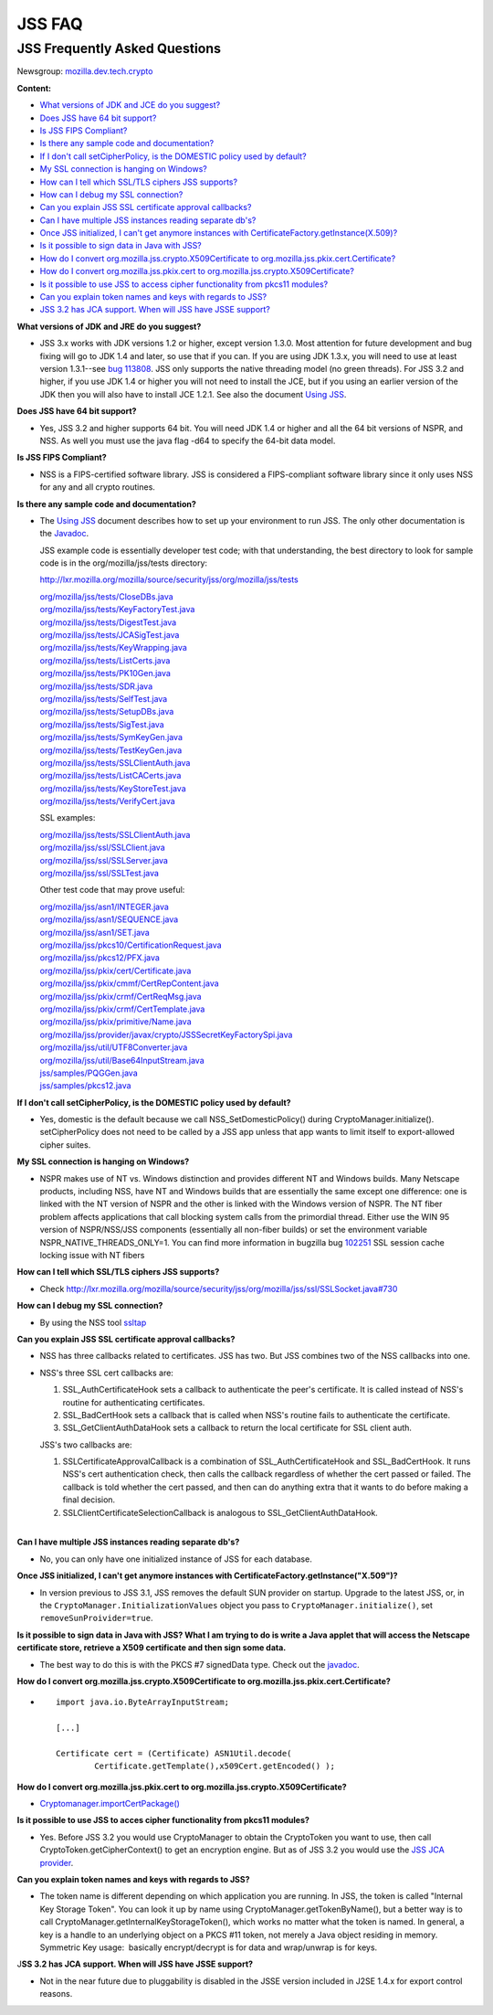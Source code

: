=======
JSS FAQ
=======
.. _JSS_Frequently_Asked_Questions:

JSS Frequently Asked Questions
------------------------------

Newsgroup:
`mozilla.dev.tech.crypto <news://news.mozilla.org:119/mozilla.dev.tech.crypto>`__

**Content:**

-  `What versions of JDK and JCE do you suggest? <#jdkjce1>`__
-  `Does JSS have 64 bit support? <#64bit>`__
-  `Is JSS FIPS Compliant? <#fips>`__
-  `Is there any sample code and documentation? <#sample>`__
-  `If I don't call setCipherPolicy, is the DOMESTIC policy used by
   default? <#setcipherpolicy>`__
-  `My SSL connection is hanging on Windows? <#ssl_hanging>`__
-  `How can I tell which SSL/TLS ciphers JSS
   supports? <#ssltls_cipher>`__
-  `How can I debug my SSL connection? <#ssl_debug>`__
-  `Can you explain JSS SSL certificate approval
   callbacks? <#ssl_callback>`__
-  `Can I have multiple JSS instances reading separate
   db's? <#jss_instance>`__
-  `Once JSS initialized, I can't get anymore instances with
   CertificateFactory.getInstance(X.509)? <#jss_init>`__
-  `Is it possible to sign data in Java with JSS? <#sign_date>`__
-  `How do I convert org.mozilla.jss.crypto.X509Certificate to
   org.mozilla.jss.pkix.cert.Certificate? <#convertx509>`__
-  `How do I convert org.mozilla.jss.pkix.cert to
   org.mozilla.jss.crypto.X509Certificate? <#convertpkix>`__
-  `Is it possible to use JSS to access cipher functionality from pkcs11
   modules? <#pkc11>`__
-  `Can you explain token names and keys with regards to
   JSS? <#token_name>`__
-  `JSS 3.2 has JCA support. When will JSS have JSSE
   support? <#jssjsse>`__

**What versions of JDK and JRE do you suggest?**

-  JSS 3.x works with JDK versions 1.2 or higher, except version 1.3.0.
   Most attention for future development and bug fixing will go to JDK
   1.4 and later, so use that if you can. If you are using JDK 1.3.x,
   you will need to use at least version 1.3.1--see `bug
   113808 <http://bugzilla.mozilla.org/show_bug.cgi?id=113808>`__. JSS
   only supports the native threading model (no green threads). For JSS
   3.2 and higher, if you use JDK 1.4 or higher you will not need to
   install the JCE, but if you using an earlier version of the JDK then
   you will also have to install JCE 1.2.1. See also the document `Using
   JSS <Using_JSS>`__.

**Does JSS have 64 bit support?**

-  Yes, JSS 3.2 and higher supports 64 bit. You will need JDK 1.4 or
   higher and all the 64 bit versions of NSPR, and NSS. As well you must
   use the java flag -d64 to specify the 64-bit data model.

**Is JSS FIPS Compliant?**

-  NSS is a FIPS-certified software library. JSS is considered a
   FIPS-compliant software library since it only uses NSS for any and
   all crypto routines.

**Is there any sample code and documentation?**

-  The `Using JSS <Using_JSS>`__ document describes how to set up your
   environment to run JSS. The only other documentation is the
   `Javadoc <ftp://ftp.mozilla.org/pub/mozilla.org/security/jss/releases/JSS_4_3_RTM/doc/JSS_4_3_RTM-doc.zip>`__.

   JSS example code is essentially developer test code; with that
   understanding, the best directory to look for sample code is in the
   org/mozilla/jss/tests directory:

   http://lxr.mozilla.org/mozilla/source/security/jss/org/mozilla/jss/tests

   | `org/mozilla/jss/tests/CloseDBs.java <http://lxr.mozilla.org/security/source/security/jss/org/mozilla/jss/tests/CloseDBs.java#47>`__
   | `org/mozilla/jss/tests/KeyFactoryTest.java <http://lxr.mozilla.org/security/source/security/jss/org/mozilla/jss/tests/KeyFactoryTest.java#81>`__
   | `org/mozilla/jss/tests/DigestTest.java <http://lxr.mozilla.org/security/source/security/jss/org/mozilla/jss/tests/DigestTest.java#44>`__
   | `org/mozilla/jss/tests/JCASigTest.java <http://lxr.mozilla.org/security/source/security/jss/org/mozilla/jss/tests/JCASigTest.java#50>`__
   | `org/mozilla/jss/tests/KeyWrapping.java <http://lxr.mozilla.org/security/source/security/jss/org/mozilla/jss/tests/KeyWrapping.java#45>`__
   | `org/mozilla/jss/tests/ListCerts.java <http://lxr.mozilla.org/security/source/security/jss/org/mozilla/jss/tests/ListCerts.java#40>`__
   | `org/mozilla/jss/tests/PK10Gen.java <http://lxr.mozilla.org/security/source/security/jss/org/mozilla/jss/tests/PK10Gen.java#43>`__
   | `org/mozilla/jss/tests/SDR.java <http://lxr.mozilla.org/security/source/security/jss/org/mozilla/jss/tests/SDR.java#47>`__
   | `org/mozilla/jss/tests/SelfTest.java <http://lxr.mozilla.org/security/source/security/jss/org/mozilla/jss/tests/SelfTest.java#46>`__
   | `org/mozilla/jss/tests/SetupDBs.java <http://lxr.mozilla.org/security/source/security/jss/org/mozilla/jss/tests/SetupDBs.java#42>`__
   | `org/mozilla/jss/tests/SigTest.java <http://lxr.mozilla.org/security/source/security/jss/org/mozilla/jss/tests/SigTest.java#64>`__
   | `org/mozilla/jss/tests/SymKeyGen.java <http://lxr.mozilla.org/security/source/security/jss/org/mozilla/jss/tests/SymKeyGen.java#44>`__
   | `org/mozilla/jss/tests/TestKeyGen.java <http://lxr.mozilla.org/security/source/security/jss/org/mozilla/jss/tests/TestKeyGen.java#64>`__
   | `org/mozilla/jss/tests/SSLClientAuth.java <http://lxr.mozilla.org/security/source/security/jss/org/mozilla/jss/tests/SSLClientAuth.java#99>`__
   | `org/mozilla/jss/tests/ListCACerts.java <http://lxr.mozilla.org/security/source/security/jss/org/mozilla/jss/tests/ListCACerts.java#8>`__
   | `org/mozilla/jss/tests/KeyStoreTest.java <http://lxr.mozilla.org/security/source/security/jss/org/mozilla/jss/tests/KeyStoreTest.java#68>`__
   | `org/mozilla/jss/tests/VerifyCert.java <http://lxr.mozilla.org/security/source/security/jss/org/mozilla/jss/tests/VerifyCert.java#86>`__

   SSL examples:

   | `org/mozilla/jss/tests/SSLClientAuth.java <http://lxr.mozilla.org/mozilla/source/security/jss/org/mozilla/jss/tests/SSLClientAuth.java>`__
   | `org/mozilla/jss/ssl/SSLClient.java <http://lxr.mozilla.org/mozilla/source/security/jss/org/mozilla/jss/ssl/SSLClient.java>`__
   | `org/mozilla/jss/ssl/SSLServer.java <http://lxr.mozilla.org/mozilla/source/security/jss/org/mozilla/jss/ssl/SSLServer.java>`__
   | `org/mozilla/jss/ssl/SSLTest.java <http://lxr.mozilla.org/mozilla/source/security/jss/org/mozilla/jss/ssl/SSLTest.java>`__

   Other test code that may prove useful:

   | `org/mozilla/jss/asn1/INTEGER.java <http://lxr.mozilla.org/security/source/security/jss/org/mozilla/jss/asn1/INTEGER.java#131>`__
   | `org/mozilla/jss/asn1/SEQUENCE.java <http://lxr.mozilla.org/security/source/security/jss/org/mozilla/jss/asn1/SEQUENCE.java#574>`__
   | `org/mozilla/jss/asn1/SET.java <http://lxr.mozilla.org/security/source/security/jss/org/mozilla/jss/asn1/SET.java#876>`__
   | `org/mozilla/jss/pkcs10/CertificationRequest.java <http://lxr.mozilla.org/security/source/security/jss/org/mozilla/jss/pkcs10/CertificationRequest.java#269>`__
   | `org/mozilla/jss/pkcs12/PFX.java <http://lxr.mozilla.org/security/source/security/jss/org/mozilla/jss/pkcs12/PFX.java#329>`__
   | `org/mozilla/jss/pkix/cert/Certificate.java <http://lxr.mozilla.org/security/source/security/jss/org/mozilla/jss/pkix/cert/Certificate.java#279>`__
   | `org/mozilla/jss/pkix/cmmf/CertRepContent.java <http://lxr.mozilla.org/security/source/security/jss/org/mozilla/jss/pkix/cmmf/CertRepContent.java#148>`__
   | `org/mozilla/jss/pkix/crmf/CertReqMsg.java <http://lxr.mozilla.org/security/source/security/jss/org/mozilla/jss/pkix/crmf/CertReqMsg.java#265>`__
   | `org/mozilla/jss/pkix/crmf/CertTemplate.java <http://lxr.mozilla.org/security/source/security/jss/org/mozilla/jss/pkix/crmf/CertTemplate.java#530>`__
   | `org/mozilla/jss/pkix/primitive/Name.java <http://lxr.mozilla.org/security/source/security/jss/org/mozilla/jss/pkix/primitive/Name.java#276>`__
   | `org/mozilla/jss/provider/javax/crypto/JSSSecretKeyFactorySpi.java <http://lxr.mozilla.org/security/source/security/jss/org/mozilla/jss/provider/javax/crypto/JSSSecretKeyFactorySpi.java#287>`__
   | `org/mozilla/jss/util/UTF8Converter.java <http://lxr.mozilla.org/security/source/security/jss/org/mozilla/jss/util/UTF8Converter.java#302>`__
   | `org/mozilla/jss/util/Base64InputStream.java <http://lxr.mozilla.org/security/source/security/jss/org/mozilla/jss/util/Base64InputStream.java#237>`__
   | `jss/samples/PQGGen.java <http://lxr.mozilla.org/security/source/security/jss/samples/PQGGen.java#44>`__
   | `jss/samples/pkcs12.java <http://lxr.mozilla.org/security/source/security/jss/samples/pkcs12.java#57>`__

**If I don't call setCipherPolicy, is the DOMESTIC policy used by
default?**

-  Yes, domestic is the default because we call NSS_SetDomesticPolicy()
   during CryptoManager.initialize(). setCipherPolicy does not need to
   be called by a JSS app unless that app wants to limit itself to
   export-allowed cipher suites.

**My SSL connection is hanging on Windows?**

-  NSPR makes use of NT vs. Windows distinction and provides different
   NT and Windows builds. Many Netscape products, including NSS, have NT
   and Windows builds that are essentially the same except one
   difference: one is linked with the NT version of NSPR and the other
   is linked with the Windows version of NSPR. The NT fiber problem
   affects applications that call blocking system calls from the
   primordial thread. Either use the WIN 95 version of NSPR/NSS/JSS
   components (essentially all non-fiber builds) or set the environment
   variable NSPR_NATIVE_THREADS_ONLY=1. You can find more information in
   bugzilla bug
   `102251 <http://bugzilla.mozilla.org/show_bug.cgi?id=102251>`__ SSL
   session cache locking issue with NT fibers

**How can I tell which SSL/TLS ciphers JSS supports?**

-  Check
   http://lxr.mozilla.org/mozilla/source/security/jss/org/mozilla/jss/ssl/SSLSocket.java#730

**How can I debug my SSL connection?**

-  By using the NSS tool `ssltap <../NSS/tools/NSS_Tools_ssltap>`__

**Can you explain JSS SSL certificate approval callbacks?**

-  NSS has three callbacks related to certificates. JSS has two. But JSS
   combines two of the NSS callbacks into one.

-  NSS's three SSL cert callbacks are:

   #. SSL_AuthCertificateHook sets a callback to authenticate the peer's
      certificate. It is called instead of NSS's routine for
      authenticating certificates.
   #. SSL_BadCertHook sets a callback that is called when NSS's routine
      fails to authenticate the certificate.
   #. SSL_GetClientAuthDataHook sets a callback to return the local
      certificate for SSL client auth.

   JSS's two callbacks are:

   #. SSLCertificateApprovalCallback is a combination of
      SSL_AuthCertificateHook and SSL_BadCertHook. It runs NSS's cert
      authentication check, then calls the callback regardless of
      whether the cert passed or failed. The callback is told whether
      the cert passed, and then can do anything extra that it wants to
      do before making a final decision.
   #. SSLClientCertificateSelectionCallback is analogous to
      SSL_GetClientAuthDataHook.

| 
| **Can I have multiple JSS instances reading separate db's?**

-  No, you can only have one initialized instance of JSS for each
   database.

**Once JSS initialized, I can't get anymore instances with
CertificateFactory.getInstance("X.509")?**

-  In version previous to JSS 3.1, JSS removes the default SUN provider
   on startup. Upgrade to the latest JSS, or, in the
   ``CryptoManager.InitializationValues`` object you pass to
   ``CryptoManager.initialize()``, set ``removeSunProivider=true``.

**Is it possible to sign data in Java with JSS? What I am trying to do
is write a Java applet that will access the Netscape certificate store,
retrieve a X509 certificate and then sign some data.**

-  The best way to do this is with the PKCS #7 signedData type. Check
   out the
   `javadoc <ftp://ftp.mozilla.org/pub/mozilla.org/security/jss/releases/JSS_4_3_RTM/doc/JSS_4_3_RTM-doc.zip>`__.

**How do I convert org.mozilla.jss.crypto.X509Certificate to
org.mozilla.jss.pkix.cert.Certificate?**

-  ::

      import java.io.ByteArrayInputStream;

      [...]

      Certificate cert = (Certificate) ASN1Util.decode(
              Certificate.getTemplate(),x509Cert.getEncoded() );

**How do I convert org.mozilla.jss.pkix.cert to
org.mozilla.jss.crypto.X509Certificate?**

-  `Cryptomanager.importCertPackage() <ftp://ftp.mozilla.org/pub/mozilla.org/security/jss/releases/JSS_4_3_RTM/doc/JSS_4_3_RTM-doc.zip>`__

**Is it possible to use JSS to acces cipher functionality from pkcs11
modules?**

-  Yes. Before JSS 3.2 you would use CryptoManager to obtain the
   CryptoToken you want to use, then call CryptoToken.getCipherContext()
   to get an encryption engine. But as of JSS 3.2 you would use the `JSS
   JCA provider <JSS_Provider_Notes>`__.

**Can you explain token names and keys with regards to JSS?**

-  The token name is different depending on which application you are
   running. In JSS, the token is called "Internal Key Storage Token".
   You can look it up by name using CryptoManager.getTokenByName(), but
   a better way is to call CryptoManager.getInternalKeyStorageToken(),
   which works no matter what the token is named. In general, a key is a
   handle to an underlying object on a PKCS #11 token, not merely a Java
   object residing in memory. Symmetric Key usage:  basically
   encrypt/decrypt is for data and wrap/unwrap is for keys.

J\ **SS 3.2 has JCA support. When will JSS have JSSE support?**

-  Not in the near future due to pluggability is disabled in the JSSE
   version included in J2SE 1.4.x for export control reasons.